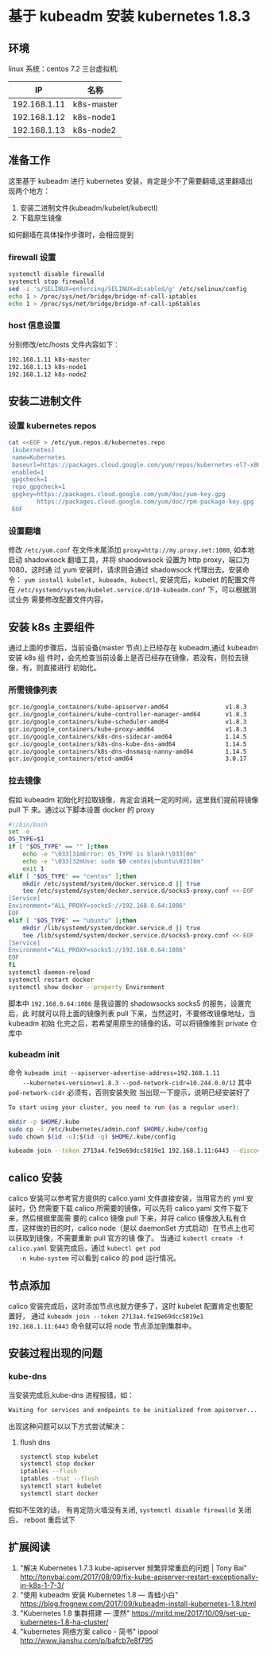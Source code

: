 
* 基于 kubeadm 安装 kubernetes 1.8.3
** 环境
   linux 系统：centos 7.2
   三台虚拟机:
   |     IP       | 名称       |
   |--------------+------------|
   | 192.168.1.11 | k8s-master |
   | 192.168.1.12 | k8s-node1  |
   | 192.168.1.13 | k8s-node2  |
** 准备工作
   这里基于 kubeadm 进行 kubernetes 安装，肯定是少不了需要翻墙,这里翻墙出现两个地方：
   1. 安装二进制文件(kubeadm/kubelet/kubectl)
   2. 下载原生镜像
   如何翻墙在具体操作步骤时，会相应提到
*** firewall 设置
    #+BEGIN_SRC sh
      systemctl disable firewalld
      systemctl stop firewalld
      sed -i 's/SELINUX=enforcing/SELINUX=disabled/g' /etc/selinux/config
      echo 1 > /proc/sys/net/bridge/bridge-nf-call-iptables
      echo 1 > /proc/sys/net/bridge/bridge-nf-call-ip6tables
    #+END_SRC
*** host 信息设置
    分别修改/etc/hosts 文件内容如下：
    #+BEGIN_SRC sh
      192.168.1.11 k8s-master
      192.168.1.13 k8s-node1
      192.168.1.12 k8s-node2
    #+END_SRC
** 安装二进制文件
*** 设置 kubernetes repos
    #+BEGIN_SRC sh
      cat <<EOF > /etc/yum.repos.d/kubernetes.repo
       [kubernetes]
       name=Kubernetes
       baseurl=https://packages.cloud.google.com/yum/repos/kubernetes-el7-x86_64
       enabled=1
       gpgcheck=1
       repo_gpgcheck=1
       gpgkey=https://packages.cloud.google.com/yum/doc/yum-key.gpg
              https://packages.cloud.google.com/yum/doc/rpm-package-key.gpg
       EOF

    #+END_SRC
*** 设置翻墙
    修改 ~/etc/yum.conf~ 在文件末尾添加 ~proxy=http://my.proxy.net:1080~, 如本地
    启动 shadowsock 翻墙工具，并将 shaodowsock 设置为 http proxy，端口为 1080，这时通
    过 yum 安装时，请求则会通过 shadowsock 代理出去。安装命令：
    ~yum install kubelet, kubeadm, kubectl~, 安装完后，kubelet 的配置文件在
    ~/etc/systemd/system/kubelet.service.d/10-kubeadm.conf~ 下，可以根据测试业务
    需要修改配置文件内容。

** 安装 k8s 主要组件
   通过上面的步骤后，当前设备(master 节点)上已经存在 kubeadm,通过 kubeadm 安装 k8s 组
   件时，会先检查当前设备上是否已经存在镜像，若没有，则拉去镜像，有，则直接进行
   初始化。
*** 所需镜像列表
    #+BEGIN_SRC sh
      gcr.io/google_containers/kube-apiserver-amd64                v1.8.3
      gcr.io/google_containers/kube-controller-manager-amd64       v1.8.3
      gcr.io/google_containers/kube-scheduler-amd64                v1.8.3
      gcr.io/google_containers/kube-proxy-amd64                    v1.8.3
      gcr.io/google_containers/k8s-dns-sidecar-amd64               1.14.5
      gcr.io/google_containers/k8s-dns-kube-dns-amd64              1.14.5
      gcr.io/google_containers/k8s-dns-dnsmasq-nanny-amd64         1.14.5
      gcr.io/google_containers/etcd-amd64                          3.0.17
    #+END_SRC
*** 拉去镜像
    假如 kubeadm 初始化时拉取镜像，肯定会消耗一定的时间，这里我们提前将镜像 pull 下
    来。通过以下脚本设置 docker 的 proxy

    #+BEGIN_SRC sh
      #!/bin/bash
      set -e
      OS_TYPE=$1
      if [ "$OS_TYPE" == "" ];then
          echo -e "\033[31mError: OS_TYPE is blank!\033[0m"
          echo -e "\033[32mUse: sudo $0 centos|ubuntu\033[0m"
          exit 1
      elif [ "$OS_TYPE" == "centos" ];then
          mkdir /etc/systemd/system/docker.service.d || true
          tee /etc/systemd/system/docker.service.d/socks5-proxy.conf <<-EOF
      [Service]
      Environment="ALL_PROXY=socks5://192.168.0.64:1086"
      EOF
      elif [ "$OS_TYPE" == "ubuntu" ];then
          mkdir /lib/systemd/system/docker.service.d || true
          tee /lib/systemd/system/docker.service.d/socks5-proxy.conf <<-EOF
      [Service]
      Environment="ALL_PROXY=socks5://192.168.0.64:1086"
      EOF
      fi
      systemctl daemon-reload
      systemctl restart docker
      systemctl show docker --property Environment

    #+END_SRC
    脚本中 ~192.168.0.64:1086~ 是我设置的 shadowsocks socks5 的服务，设置完后，此
    时就可以将上面的镜像列表 pull 下来，当然这时，不要修改镜像地址，当 kubeadm 初始
    化完之后，若希望用原生的镜像的话，可以将镜像推到 private 仓库中
*** kubeadm init
    命令 ~kubeadm init --apiserver-advertise-address=192.168.1.11
    --kubernetes-version=v1.8.3 --pod-network-cidr=10.244.0.0/12~
    其中 ~pod-network-cidr~ 必须有，否则安装失败
    当出现一下提示，说明已经安装好了

    #+BEGIN_SRC sh
      To start using your cluster, you need to run (as a regular user):

      mkdir -p $HOME/.kube
      sudo cp -i /etc/kubernetes/admin.conf $HOME/.kube/config
      sudo chown $(id -u):$(id -g) $HOME/.kube/config

      kubeadm join --token 2713a4.fe19e69dcc5819e1 192.168.1.11:6443 --discovery-token-ca-cert-hash sha256:95cbc957b4eaa55c03daeaa1965aed269f2d3e14c70b1fe7c566620863156e1e
    #+END_SRC

** calico 安装
      calico 安装可以参考官方提供的 calico.yaml 文件直接安装，当用官方的 yml 安装时，仍
   然需要下载 calico 所需要的镜像，可以先将 calico.yaml 文件下载下来，然后根据里面需
   要的 calico 镜像 pull 下来，并将 calico 镜像放入私有仓库，这样做的目的时，calico
   node（是以 daemonSet 方式启动）在节点上也可以获取到镜像，不需要重新 pull 官方的镜
   像了。 当通过 ~kubectl create -f calico.yaml~ 安装完成后，通过 ~kubectl get pod
   -n kube-system~ 可以看到 calico 的 pod 运行情况。

** 节点添加
   calico 安装完成后，这时添加节点也就方便多了，这时 kubelet 配置肯定也要配置好，
   通过 ~kubeadm join --token 2713a4.fe19e69dcc5819e1 192.168.1.11:6443~
   命令就可以将 node 节点添加到集群中。

** 安装过程出现的问题
*** kube-dns
    当安装完成后,kube-dns 进程报错，如：
    #+BEGIN_SRC sh
      Waiting for services and endpoints to be initialized from apiserver...
    #+END_SRC
    出现这种问题可以以下方式尝试解决：
    1. flush dns
       #+BEGIN_SRC sh
         systemctl stop kubelet
         systemctl stop docker
         iptables --flush
         iptables -tnat --flush
         systemctl start kubelet
         systemctl start docker
       #+END_SRC
    假如不生效的话， 有肯定防火墙没有关闭, ~systemctl disable firewalld~ 关闭后，
    reboot 重启试下


** 扩展阅读
  1. "解决 Kubernetes 1.7.3 kube-apiserver 频繁异常重启的问题 | Tony Bai"
 	   http://tonybai.com/2017/08/09/fix-kube-apiserver-restart-exceptionally-in-k8s-1-7-3/
  2. "使用 kubeadm 安装 Kubernetes 1.8 — 青蛙小白"
 	   https://blog.frognew.com/2017/09/kubeadm-install-kubernetes-1.8.html
  3. "Kubernetes 1.8 集群搭建 — 漠然"
 	   https://mritd.me/2017/10/09/set-up-kubernetes-1.8-ha-cluster/
  4. "kubernetes 网络方案 calico - 简书" ippool
 	  http://www.jianshu.com/p/bafcb7e8f795

